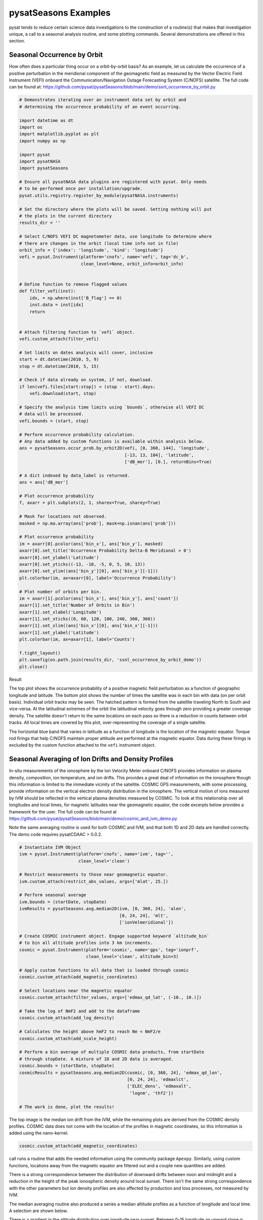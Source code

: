 pysatSeasons Examples
=====================

pysat tends to reduce certain science data investigations to the construction
of a routine(s) that makes that investigation unique, a call to a seasonal
analysis routine, and some plotting commands. Several demonstrations are
offered in this section.

Seasonal Occurrence by Orbit
----------------------------

How often does a particular thing occur on a orbit-by-orbit basis? As an example,
let us calculate the occurrence of a positive perturbation in the meridional
component of the geomagnetic field as measured by the Vector Electric Field
Instrument (VEFI) onboard the Communication/Navigation Outage Forecasting
System (C/NOFS) satellite.  The full code can be found at:
`<https://github.com/pysat/pysatSeasons/blob/main/demo/ssnl_occurrence_by_orbit.py>`_

.. code:: python

    # Demonstrates iterating over an instrument data set by orbit and
    # determining the occurrence probability of an event occurring.

    import datetime as dt
    import os
    import matplotlib.pyplot as plt
    import numpy as np

    import pysat
    import pysatNASA
    import pysatSeasons

    # Ensure all pysatNASA data plugins are registered with pysat. Only needs
    # to be performed once per installation/upgrade.
    pysat.utils.registry.register_by_module(pysatNASA.instruments)

    # Set the directory where the plots will be saved. Setting nothing will put
    # the plots in the current directory
    results_dir = ''

    # Select C/NOFS VEFI DC magnetometer data, use longitude to determine where
    # there are changes in the orbit (local time info not in file)
    orbit_info = {'index': 'longitude', 'kind': 'longitude'}
    vefi = pysat.Instrument(platform='cnofs', name='vefi', tag='dc_b',
                            clean_level=None, orbit_info=orbit_info)


    # Define function to remove flagged values
    def filter_vefi(inst):
        idx, = np.where(inst['B_flag'] == 0)
        inst.data = inst[idx]
        return


    # Attach filtering function to `vefi` object.
    vefi.custom_attach(filter_vefi)

    # Set limits on dates analysis will cover, inclusive
    start = dt.datetime(2010, 5, 9)
    stop = dt.datetime(2010, 5, 15)

    # Check if data already on system, if not, download.
    if len(vefi.files[start:stop]) < (stop - start).days:
        vefi.download(start, stop)

    # Specify the analysis time limits using `bounds`, otherwise all VEFI DC
    # data will be processed.
    vefi.bounds = (start, stop)

    # Perform occurrence probability calculation.
    # Any data added by custom functions is available within analysis below.
    ans = pysatSeasons.occur_prob.by_orbit2D(vefi, [0, 360, 144], 'longitude',
                                             [-13, 13, 104], 'latitude',
                                             ['dB_mer'], [0.], returnBins=True)

    # A dict indexed by data_label is returned.
    ans = ans['dB_mer']

    # Plot occurrence probability
    f, axarr = plt.subplots(2, 1, sharex=True, sharey=True)

    # Mask for locations not observed.
    masked = np.ma.array(ans['prob'], mask=np.isnan(ans['prob']))

    # Plot occurrence probability
    im = axarr[0].pcolor(ans['bin_x'], ans['bin_y'], masked)
    axarr[0].set_title('Occurrence Probability Delta-B Meridional > 0')
    axarr[0].set_ylabel('Latitude')
    axarr[0].set_yticks((-13, -10, -5, 0, 5, 10, 13))
    axarr[0].set_ylim((ans['bin_y'][0], ans['bin_y'][-1]))
    plt.colorbar(im, ax=axarr[0], label='Occurrence Probability')

    # Plot number of orbits per bin.
    im = axarr[1].pcolor(ans['bin_x'], ans['bin_y'], ans['count'])
    axarr[1].set_title('Number of Orbits in Bin')
    axarr[1].set_xlabel('Longitude')
    axarr[1].set_xticks((0, 60, 120, 180, 240, 300, 360))
    axarr[1].set_xlim((ans['bin_x'][0], ans['bin_x'][-1]))
    axarr[1].set_ylabel('Latitude')
    plt.colorbar(im, ax=axarr[1], label='Counts')

    f.tight_layout()
    plt.savefig(os.path.join(results_dir, 'ssnl_occurrence_by_orbit_demo'))
    plt.close()

Result

.. image:: ./images/ssnl_occurrence_by_orbit_demo.png
   :align: center

The top plot shows the occurrence probability of a positive magnetic field
perturbation as a function of geographic longitude and latitude. The bottom
plot shows the number of times  the satellite was in each bin with data
(on per orbit basis). Individual orbit tracks may be seen. The hatched pattern
is formed from the satellite traveling North to South and vice-versa. At the
latitudinal extremes of the orbit the latitudinal velocity goes through zero
providing a greater coverage density. The satellite doesn't return to the same
locations on each pass so there is a reduction in counts between orbit tracks.
All local times are covered by this plot, over-representing the coverage of a
single satellite.

The horizontal blue band that varies in latitude as a function of longitude is
the location of the magnetic equator. Torque rod firings that help C/NOFS
maintain proper attitude are performed at the magnetic equator. Data during
these firings is excluded by the custom function attached to the ``vefi``
instrument object.


Seasonal Averaging of Ion Drifts and Density Profiles
-----------------------------------------------------

In-situ measurements of the ionosphere by the Ion Velocity Meter onboard C/NOFS
provides information on plasma density, composition, ion temperature, and ion
drifts. This provides a great deal of information on the ionosphere though this
information is limited to the immediate vicinity of the satellite. COSMIC GPS
measurements, with some processing, provide information on the vertical
electron density distribution in the ionosphere. The vertical motion of ions
measured by IVM should be reflected in the vertical plasma densities measured
by COSMIC. To look at this relationship over all longitudes and local times,
for magnetic latitudes near the geomagnetic equator, the code excerpts below
provides a framework for the user.  The full code can be found at
`<https://github.com/pysat/pysatSeasons/blob/main/demo/cosmic_and_ivm_demo.py>`_

Note the same averaging routine is used for both COSMIC and IVM, and that both
1D and 2D data are handled correctly. The demo code requires pysatCDAAC > 0.0.2.

.. code:: python

    # Instantiate IVM Object
    ivm = pysat.Instrument(platform='cnofs', name='ivm', tag='',
                           clean_level='clean')

    # Restrict measurements to those near geomagnetic equator.
    ivm.custom_attach(restrict_abs_values, args=['mlat', 25.])

    # Perform seasonal average
    ivm.bounds = (startDate, stopDate)
    ivmResults = pysatSeasons.avg.median2D(ivm, [0, 360, 24], 'alon',
                                           [0, 24, 24], 'mlt',
                                           ['ionVelmeridional'])

    # Create COSMIC instrument object. Engage supported keyword `altitude_bin`
    # to bin all altitude profiles into 3 km increments.
    cosmic = pysat.Instrument(platform='cosmic', name='gps', tag='ionprf',
                              clean_level='clean', altitude_bin=3)

    # Apply custom functions to all data that is loaded through cosmic
    cosmic.custom_attach(add_magnetic_coordinates)

    # Select locations near the magnetic equator
    cosmic.custom_attach(filter_values, args=['edmax_qd_lat', (-10., 10.)])

    # Take the log of NmF2 and add to the dataframe
    cosmic.custom_attach(add_log_density)

    # Calculates the height above hmF2 to reach Ne < NmF2/e
    cosmic.custom_attach(add_scale_height)

    # Perform a bin average of multiple COSMIC data products, from startDate
    # through stopDate. A mixture of 1D and 2D data is averaged.
    cosmic.bounds = (startDate, stopDate)
    cosmicResults = pysatSeasons.avg.median2D(cosmic, [0, 360, 24], 'edmax_qd_lon',
                                              [0, 24, 24], 'edmaxlct',
                                              ['ELEC_dens', 'edmaxalt',
                                               'lognm', 'thf2'])

    # The work is done, plot the results!


.. image:: ./images/ssnl_median_ivm_cosmic_1d.png
   :align: center

The top image is the median ion drift from the IVM, while the remaining plots
are derived from the COSMIC density profiles. COSMIC data does not come with
the location of the profiles in magnetic coordinates, so this information is
added using the nano-kernel.

.. code:: python

   cosmic.custom_attach(add_magnetic_coordinates)

call runs a routine that adds the needed information using the community
package ``Apexpy``. Similarly, using custom functions, locations away from the
magnetic equator are filtered out and a couple new quantities are added.

There is a strong correspondence between the distribution of downward drifts
between noon and midnight and a reduction in the height of the peak ionospheric
density around local sunset. There isn't the same strong correspondence with the
other parameters but ion density profiles are also affected by production and
loss processes, not measured by IVM.

The median averaging routine also produced a series a median altitude profiles
as a function of longitude and local time. A selection are shown below.

.. image:: ./images/ssnl_median_ivm_cosmic_2d.png
   :align: center

There is a gradient in the altitude distribution over longitude near sunset.
Between 0-15 longitude an upward slope is seen in bottom-side density levels
with local time though higher altitudes have a flatter gradient. This is
consistent with the upward ion drifts reported by IVM. Between 45-60 the
bottom-side ionosphere is flat with local time, while densities at higher
altitudes drop steadily. Ion drifts in this sector become downward at night.
Downward drifts lower plasma into exponentially higher neutral densities,
rapidly neutralizing plasma and producing an effective flat bottom. Thus, the
COSMIC profile in this sector is also consistent with the IVM drifts.

Between 15-30 degrees longitude, ion drifts are upward, but less than the
0-15 sector. Similarly, the density profile in the same sector has a weaker
upward gradient with local time than the 0-15 sector.  Between 30-45 longitude,
drifts are mixed, then transition into weaker downward drifts than between
45-60 longitude. The corresponding profiles have a flatter bottom-side gradient
than sectors with upward drift (0-30), and a flatter top-side gradient than
when drifts are more downward (45-60), consistent with the ion drifts.